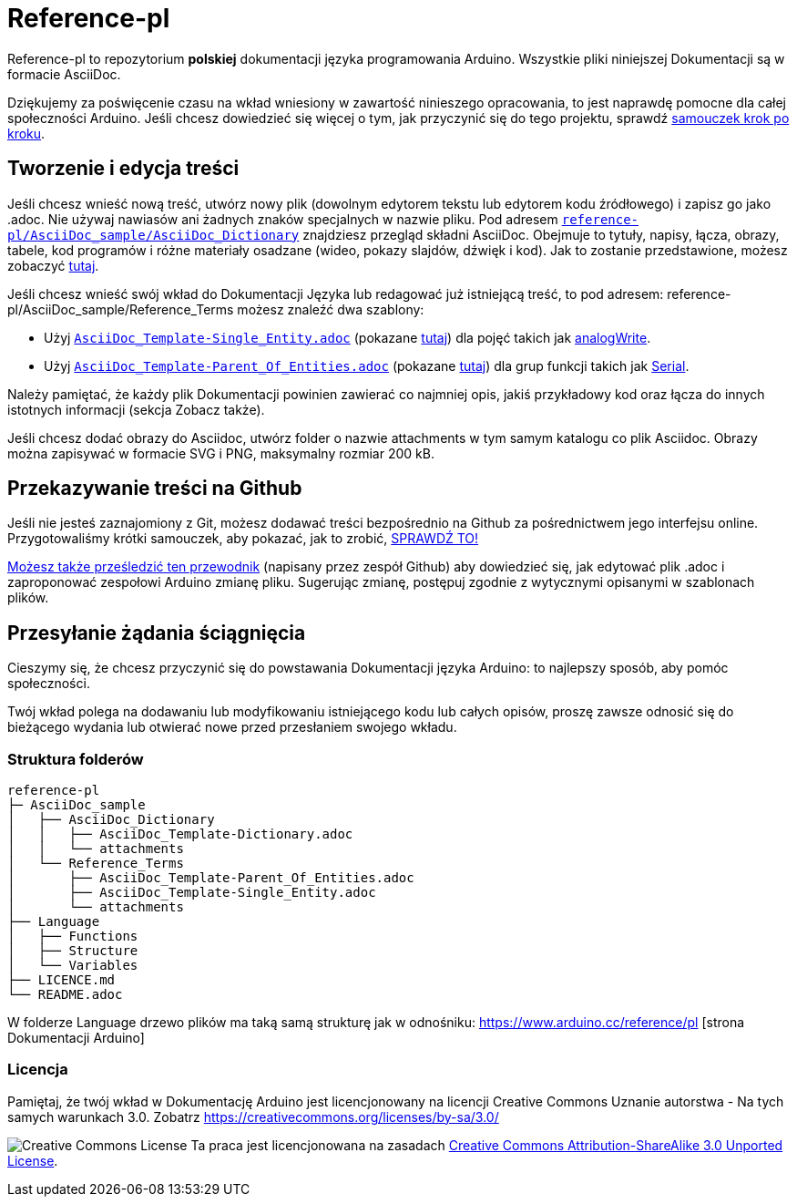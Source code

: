 = Reference-pl

Reference-pl to repozytorium **polskiej** dokumentacji języka programowania Arduino.
Wszystkie pliki niniejszej Dokumentacji są w formacie AsciiDoc.

Dziękujemy za poświęcenie czasu na wkład wniesiony w zawartość ninieszego opracowania, to jest naprawdę pomocne dla całej społeczności Arduino. Jeśli chcesz dowiedzieć się więcej o tym, jak przyczynić się do tego projektu, sprawdź  https://create.arduino.cc/projecthub/Arduino_Genuino/contribute-to-the-arduino-reference-af7c37[samouczek krok po kroku].

== Tworzenie i edycja treści
Jeśli chcesz wnieść nową treść, utwórz nowy plik (dowolnym edytorem tekstu lub edytorem kodu źródłowego) i zapisz go jako .adoc.  
Nie używaj nawiasów ani żadnych znaków specjalnych w nazwie pliku.  
Pod adresem https://raw.githubusercontent.com/arduino/reference-pl/master/AsciiDoc_sample/AsciiDoc_Dictionary/AsciiDoc_Template-Dictionary.adoc[`reference-pl/AsciiDoc_sample/AsciiDoc_Dictionary`] znajdziesz przegląd składni AsciiDoc. Obejmuje to tytuły, napisy, łącza, obrazy, tabele, kod programów i różne materiały osadzane (wideo, pokazy slajdów, dźwięk i kod). Jak to zostanie przedstawione, możesz zobaczyć https://www.arduino.cc/reference/pl/asciidoc_sample/asciidoc_dictionary/asciidoc_template-dictionary/[tutaj].

Jeśli chcesz wnieść swój wkład do Dokumentacji Języka lub redagować już istniejącą treść, to pod adresem: reference-pl/AsciiDoc_sample/Reference_Terms możesz znaleźć dwa szablony:

* Użyj https://raw.githubusercontent.com/arduino/reference-pl/master/AsciiDoc_sample/Reference_Terms/AsciiDoc_Template-Single_Entity.adoc[`AsciiDoc_Template-Single_Entity.adoc`] (pokazane https://www.arduino.cc/reference/pl/asciidoc_sample/reference_terms/asciidoc_template-single_entity/[tutaj]) dla pojęć takich jak link:http://arduino.cc/pl/Reference/AnalogWrite[analogWrite].
* Użyj https://raw.githubusercontent.com/arduino/reference-pl/master/AsciiDoc_sample/Reference_Terms/AsciiDoc_Template-Parent_Of_Entities.adoc[`AsciiDoc_Template-Parent_Of_Entities.adoc`] (pokazane https://www.arduino.cc/reference/pl/asciidoc_sample/reference_terms/asciidoc_template-parent_of_entities/[tutaj]) dla grup funkcji takich jak link:http://arduino.cc/pl/Reference/Serial[Serial].

Należy pamiętać, że każdy plik Dokumentacji powinien zawierać co najmniej opis, jakiś przykładowy kod oraz łącza do innych istotnych informacji (sekcja Zobacz także). 

Jeśli chcesz dodać obrazy do Asciidoc, utwórz folder o nazwie attachments w tym samym katalogu co plik Asciidoc. Obrazy można zapisywać w formacie SVG i PNG, maksymalny rozmiar 200 kB.

== Przekazywanie treści na Github
Jeśli nie jesteś zaznajomiony z Git, możesz dodawać treści bezpośrednio na Github za pośrednictwem jego interfejsu online. Przygotowaliśmy krótki samouczek, aby pokazać, jak to zrobić, https://create.arduino.cc/projecthub/Arduino_Genuino/contribute-to-the-arduino-reference-af7c37[SPRAWDŹ TO!]

link:https://help.github.com/articles/editing-files-in-another-user-s-repository/[Możesz także prześledzić ten przewodnik] (napisany przez zespół Github) aby dowiedzieć się, jak edytować plik .adoc i zaproponować zespołowi Arduino zmianę pliku.  
Sugerując zmianę, postępuj zgodnie z wytycznymi opisanymi w szablonach plików.


== Przesyłanie żądania ściągnięcia
Cieszymy się, że chcesz przyczynić się do powstawania Dokumentacji języka Arduino: to najlepszy sposób, aby pomóc społeczności.

Twój wkład polega na dodawaniu lub modyfikowaniu istniejącego kodu lub całych opisów, proszę zawsze odnosić się do bieżącego wydania lub otwierać nowe przed przesłaniem swojego wkładu. 

=== Struktura folderów
[source]
----
reference-pl
├─ AsciiDoc_sample
│   ├── AsciiDoc_Dictionary
│   │   ├── AsciiDoc_Template-Dictionary.adoc
│   │   └── attachments
│   └── Reference_Terms
│       ├── AsciiDoc_Template-Parent_Of_Entities.adoc
│       ├── AsciiDoc_Template-Single_Entity.adoc
│       └── attachments
├── Language
│   ├── Functions
│   ├── Structure
│   └── Variables
├── LICENCE.md
└── README.adoc

----

W folderze Language drzewo plików ma taką samą strukturę jak w odnośniku: https://www.arduino.cc/reference/pl [strona Dokumentacji Arduino]

=== Licencja

Pamiętaj, że twój wkład w Dokumentację Arduino jest licencjonowany na licencji Creative Commons Uznanie autorstwa - Na tych samych warunkach 3.0. Zobatrz https://creativecommons.org/licenses/by-sa/3.0/

image:https://i.creativecommons.org/l/by-sa/3.0/88x31.png[Creative Commons License, title="Creative Commons License"] Ta praca jest licencjonowana na zasadach link:https://creativecommons.org/licenses/by-sa/3.0/deed.pl[Creative Commons Attribution-ShareAlike 3.0 Unported License].
